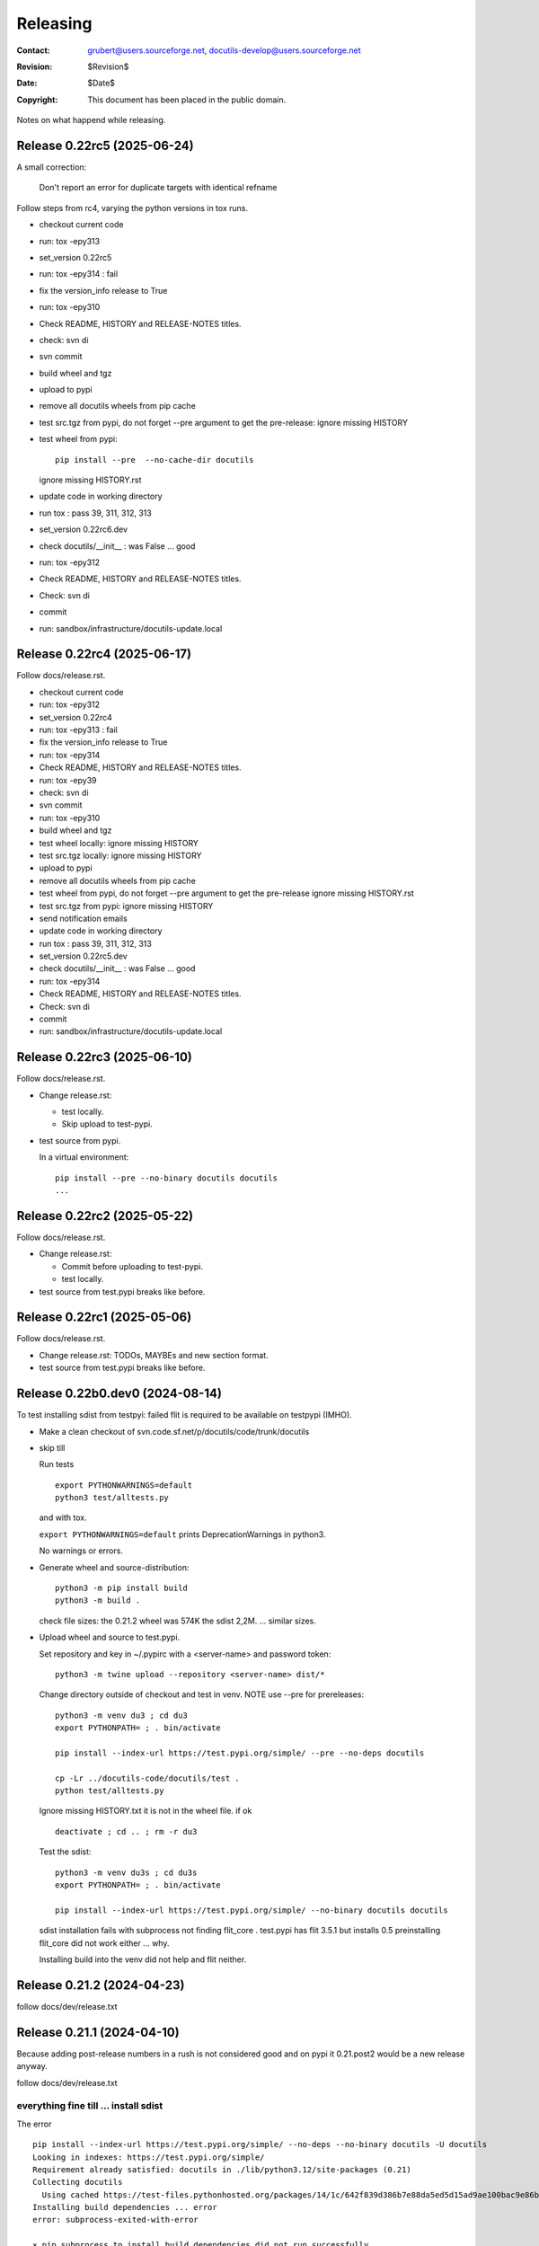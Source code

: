 ===========
 Releasing
===========

:Contact: grubert@users.sourceforge.net, docutils-develop@users.sourceforge.net
:Revision: $Revision$
:Date: $Date$
:Copyright: This document has been placed in the public domain.

Notes on what happend while releasing.


Release 0.22rc5 (2025-06-24)
============================

A small correction:

  Don't report an error for duplicate targets with identical refname

Follow steps from rc4, varying the python versions in tox runs.

* checkout current code
* run: tox -epy313
* set_version 0.22rc5
* run: tox -epy314 : fail
* fix the version_info release to True
* run: tox -epy310
* Check README, HISTORY and RELEASE-NOTES titles.
* check: svn di
* svn commit 
* build wheel and tgz
* upload to pypi
* remove all docutils wheels from pip cache
* test src.tgz from pypi, do not forget --pre argument to get the pre-release:
  ignore missing HISTORY
* test wheel from pypi::
  
    pip install --pre  --no-cache-dir docutils

  ignore missing HISTORY.rst

* update code in working directory
* run tox : pass 39, 311, 312, 313
* set_version 0.22rc6.dev
* check docutils/__init__ : was False ... good
* run: tox -epy312
* Check README, HISTORY and RELEASE-NOTES titles.
* Check: svn di
* commit
* run: sandbox/infrastructure/docutils-update.local

Release 0.22rc4 (2025-06-17)
============================

Follow docs/release.rst.

* checkout current code
* run: tox -epy312
* set_version 0.22rc4
* run: tox -epy313 : fail
* fix the version_info release to True
* run: tox -epy314
* Check README, HISTORY and RELEASE-NOTES titles.
* run: tox -epy39
* check: svn di
* svn commit 
* run: tox -epy310
* build wheel and tgz
* test wheel locally: ignore missing HISTORY
* test src.tgz locally: ignore missing HISTORY
* upload to pypi
* remove all docutils wheels from pip cache
* test wheel from pypi, do not forget --pre argument to get the pre-release
  ignore missing HISTORY.rst
* test src.tgz from pypi: ignore missing HISTORY
* send notification emails
* update code in working directory
* run tox : pass 39, 311, 312, 313
* set_version 0.22rc5.dev
* check docutils/__init__ : was False ... good
* run: tox -epy314
* Check README, HISTORY and RELEASE-NOTES titles.
* Check: svn di
* commit
* run: sandbox/infrastructure/docutils-update.local



Release 0.22rc3 (2025-06-10)
============================

Follow docs/release.rst.

* Change release.rst: 

  - test locally.
  - Skip upload to test-pypi.

* test source from pypi.
  
  In a virtual environment::

    pip install --pre --no-binary docutils docutils
    ...


Release 0.22rc2 (2025-05-22)
============================

Follow docs/release.rst.

* Change release.rst: 

  - Commit before uploading to test-pypi.
  - test locally.

* test source from test.pypi breaks like before.

Release 0.22rc1 (2025-05-06)
============================

Follow docs/release.rst.

* Change release.rst: TODOs, MAYBEs and new section format.

* test source from test.pypi breaks like before.

Release 0.22b0.dev0 (2024-08-14)
================================

To test installing sdist from testpyi: failed flit is required to be
available on testpypi (IMHO).

* Make a clean checkout of svn.code.sf.net/p/docutils/code/trunk/docutils

* skip till

  Run tests ::

    export PYTHONWARNINGS=default
    python3 test/alltests.py

  and with tox.

  ``export PYTHONWARNINGS=default`` prints DeprecationWarnings in python3.

  No warnings or errors.

* Generate wheel and source-distribution::

    python3 -m pip install build
    python3 -m build .

  check file sizes: the 0.21.2 wheel was 574K the sdist 2,2M.
  ... similar sizes.

* Upload wheel and source to test.pypi.

  Set repository and key in ~/.pypirc with a <server-name> and
  password token::

    python3 -m twine upload --repository <server-name> dist/*

  Change directory outside of checkout and test in venv.
  NOTE use --pre for prereleases::

    python3 -m venv du3 ; cd du3
    export PYTHONPATH= ; . bin/activate

    pip install --index-url https://test.pypi.org/simple/ --pre --no-deps docutils

    cp -Lr ../docutils-code/docutils/test .
    python test/alltests.py

  Ignore missing HISTORY.txt it is not in the wheel file.
  if ok ::

    deactivate ; cd .. ; rm -r du3

  Test the sdist::

    python3 -m venv du3s ; cd du3s
    export PYTHONPATH= ; . bin/activate

    pip install --index-url https://test.pypi.org/simple/ --no-binary docutils docutils

  sdist installation fails with subprocess not finding flit_core .
  test.pypi has flit 3.5.1 but installs 0.5 preinstalling flit_core did not work
  either ... why.

  Installing build into the venv did not help and flit neither. 

Release 0.21.2 (2024-04-23)
===========================

follow docs/dev/release.txt

Release 0.21.1 (2024-04-10)
===========================

Because adding post-release numbers in a rush is not considered good
and on pypi it 0.21.post2 would be a new release anyway.

follow docs/dev/release.txt

everything fine till ... install sdist
--------------------------------------

The error ::

  pip install --index-url https://test.pypi.org/simple/ --no-deps --no-binary docutils -U docutils
  Looking in indexes: https://test.pypi.org/simple/
  Requirement already satisfied: docutils in ./lib/python3.12/site-packages (0.21)
  Collecting docutils
    Using cached https://test-files.pythonhosted.org/packages/14/1c/642f839d386b7e88da5ed5d15ad9ae100bac9e86b4cb0781ebfebdc9c42f/docutils-0.21.1.tar.gz (2.2 MB)
  Installing build dependencies ... error
  error: subprocess-exited-with-error
  
  × pip subprocess to install build dependencies did not run successfully.
  │ exit code: 1
  ╰─> [3 lines of output]
      Looking in indexes: https://test.pypi.org/simple/
      ERROR: Could not find a version that satisfies the requirement flit_core<4,>=3.4 (from versions: none)
      ERROR: No matching distribution found for flit_core<4,>=3.4
      [end of output]
  
  note: This error originates from a subprocess, and is likely not a problem with pip.
  error: subprocess-exited-with-error

  × pip subprocess to install build dependencies did not run successfully.
  │ exit code: 1
  ╰─> See above for output.

  note: This error originates from a subprocess, and is likely not a problem with pip.

there is no "flit_core" on testpypi only "flit 0.5".
Preinstalling "flit_core 3.9" in the "venv" does not help either.

Even with preinstalled flit_core 3.9 ::

  Using cached https://test-files.pythonhosted.org/docutils-0.21.1.tar.gz (2.2 MB)
  Installing build dependencies ... error
  error: subprocess-exited-with-error
  
  × pip subprocess to install build dependencies did not run successfully.
  │ exit code: 1
  ╰─> [3 lines of output]
      Looking in indexes: https://test.pypi.org/simple/
      ERROR: Could not find a version that satisfies the requirement flit_core<4,>=3.4 (from versions: none)
      ERROR: No matching distribution found for flit_core<4,>=3.4
      [end of output]
  
  note: This error originates from a subprocess, and is likely not a problem with pip.

  (du3s) engelbert@ooney:~/projects/du3s$ pip list
  Package   Version
  --------- -------
  docutils  0.21.1
  flit      3.2.0
  flit_core 3.9.0
  pip       24.0

Postbone to pypi. 

* retest wheel from test.pypi.

Continue release.txt

* Commit changes ... the changed version number.

* If final release tag #.# (Note: only directory docutils is copied)::

    svn copy svn+ssh://grubert@svn.code.sf.net/p/docutils/code/trunk/docutils \
             svn+ssh://grubert@svn.code.sf.net/p/docutils/code/tags/docutils-#.# \
             -m "tagging release #.#"

* Rebuild wheel and source-distribution ::

    rm dist/*
    python3 -m flit build 

* Now upload to pypi::

    python3 -m twine upload --repository <server-name> dist/docutils-#.#*

* Remove previous package from local cache::

    find .cache/pip/wheels -name docutils\*whl -exec rm -v -i {} \;

* test sdist::

    pip install --no-binary docutils docutils

    cp -Lr ../docutils-code/docutils/test .
    python test/alltests.py

  Ignore missing pil.

  Note:

    ``--no-binary all`` did install docutils wheel.

* test the binary: ok

Continue to end.


Release 0.21 (2024-04-09)
=========================

(follow docs/dev/release.txt)

everything fine till ... 
------------------------

preparing docs upload

  For final releases continue

  * upload source and generated html to sf-htdocs/#.# ::
 
      mkdir tmp1
      cd tmp1
      tar xzvf ../dist/docutils-0.21.tar.gz
      cd docutils-#.#/
      python3 tools/buildhtml.py .

the sdist only contains ::

  COPYING.txt  docutils  PKG-INFO  pyproject.toml

on 20.1 it was ::

  BUGS.txt     docutils.conf      install.py   README.txt         test
  COPYING.txt  docutils.egg-info  licenses     RELEASE-NOTES.txt  THANKS.txt
  docs         FAQ.txt            MANIFEST.in  setup.cfg          tools
  docutils     HISTORY.txt        PKG-INFO     setup.py           tox.ini

HACK for the release, check flit later.
Copy following files and directories from source directory::

  BUGS.txt docutils.conf FAQ.txt HISTORY.txt licenses README.txt RELEASE-NOTES.txt
  THANKS.txt
  docs
  tools

Stop release process before uploading source tarball to sourceforge.

"flit"'s ``--use-vcs`` only works for "git" and "hg", therefore not for us.

* fix: pyproject.toml
* build new distribution: ``python -m flit build``
* check sdist
* copy the sdist to docutils-0.21.post1.tar.gz
* and upload to pypi 

  Error : only one sdist per release allowed.

* Deleting the sdist in pypi-web-interface.
* upload again ... worked.

* Upload to sourceforge.net

* commit changes: pyproject.toml, docs/dev/release.txt

* set version 0.22b.dev

pip does not like the post1
---------------------------

installing from source breaks ::

  pip install  --no-binary docutils docutils

  Discarding ... docutils-0.21.post1.tar.gz has inconsistent version: 
    expected '0.21.post1', but metadata has '0.21'

* patch VersionInfo to use serial for post# when releaselevel is "fimal".
* flit build::

    591K  docutils-0.21.post2-py3-none-any.whl
    2,2M  docutils-0.21.post2.tar.gz

* upload to testpypi
* test ::

    python3 -m venv du3 ; cd du3
    export PYTHONPATH= ; . bin/activate

    python -m pip install --index-url https://test.pypi.org/simple/ --no-deps docutils

    cp -Lr ../docutils-code/docutils/test .
    python test/alltests.py

* test nobinary ::

    python3 -m venv du3p ; cd du3p
    export PYTHONPATH= ; . bin/activate

    python -m pip install --index-url https://test.pypi.org/simple/ --no-binary all docutils

    cp -Lr ../docutils-code/docutils/test .
    python test/alltests.py

  passes except the missing pil and pngs ... as usual.

But consensus is 0.21.1


Release 0.20.1 (2023-05-17)
===========================

(follow docs/dev/release.txt)

* Make a clean checkout of svn.code.sf.net/p/docutils/code/trunk/docutils
  to avoid having development files in the released packages.

* Update RELEASE-NOTES.txt add section ``Release <version>``.

  Consult HISTORY.txt for important changes.

* Change HISTORY.txt title ``Changes Since <previous release>`` to ``Release <version>``.

* Set new version (replace ``<version>`` with the new version indentifier
  and ``<docutils-repository-root>`` with the dir containing
  ``HISTORY.txt`` and ``RELEASE-NOTES.txt``)::

      cd <docutils-repository-root>
      ../sandbox/infrastructure/set_version.sh <version>

  Check what was changed by ``set_version.sh``.

  Run tests ::

    export PYTHONWARNINGS=default
    python3 test/alltests.py

  or use tox.
  In case of errors, clearing ``docutils/__pycache__`` may help.

  ``export PYTHONWARNINGS=default`` prints DeprecationWarnings in python3.

* Generate wheel and source-distribution::

    python3.11 setup.py sdist
    python3.11 setup.py bdist_wheel

* check sdist for html-files in docutils.egg-info.
* Upload wheel and source to test.pypi::

    python3.11 -m twine upload --repository docutils_testpypi dist/docutils-0.20.1*

  *docutils_testpypi* is a repository configured in .pypirc.

  Test in venv. NOTE use --pre for prereleases::

    python3 -m venv du3 ; cd du3
    export PYTHONPATH= ; . bin/activate

    python -m pip install --index-url https://test.pypi.org/simple/ --pre --no-deps docutils

    cp -Lr ../docutils-code/docutils/test .
    python test/alltests.py

    As expected HISTORY fails because it is not in the package.

    python -m pip uninstall docutils
    deactivate ; cd .. ; rm -r du3

* Commit changes ... the changed version number.

* tag #.# (Note: only directory docutils is copied)::

    svn copy svn+ssh://grubert@svn.code.sf.net/p/docutils/code/trunk/docutils \
             svn+ssh://grubert@svn.code.sf.net/p/docutils/code/tags/docutils-#.# \
             -m "tagging release #.#"

* Update your source directory.

  Nothing changed.

* Now upload the same files to pypi::

    python3.11 -m twine upload --repository docutils_pypi dist/docutils-0.20.1*

* Remove previous package from local cache::

    find .cache/pip/wheels -name docutils\*whl -exec rm -v -i {} \;

* and test::

    python3.11 -m venv du3 ; cd du3
    export PYTHONPATH= ; . bin/activate

    pip install --no-deps docutils
    cp -Lr ../docutils-code/docutils/test .
    python test/alltests.py

    python -m pip uninstall docutils
    deactivate ; cd .. ; rm -r du3

* Notify to docutils-developer and user.

* upload source and generated html to sf-htdocs/0.20.1 ::

    mkdir tmp1
    cd tmp1
    tar xzvf ../dist/docutils-0.20.1.tar.gz
    cd docutils-0.20.1/
    python3.11 tools/buildhtml.py .

  check for html-files in docutils.egg-info/ ... None::

    find . -name \*.pyc -exec rm -v {} \;
    find . -name __pycache__ -exec rmdir -v {} \;
    rm -r docutils.egg-info
    rsync -e ssh -r -t ./ web.sourceforge.net:/home/project-web/docutils/htdocs/0.20.1

* Check web/index.txt for necessary corrections.
* Run sandbox/infrastructure/docutils-update.local to update web-content.
* Release to sourceforge.

  - Upload docutils-#.#.tar.gz and release notes to sourceforge.
  - Select docutils-#.#.tar.gz as default for all OS.

* set_version 0.20.2b.dev
* tox: py3.7 3.8 3.9 3.10 3.11 
* docutils/HISTORY.txt: add title "Changes Since 0.20.1"
* run sandbox/infrastructure/docutils-update.local


Release 0.20 (2023-05-09)
=========================

(follow docs/dev/release.txt)

release (2023-05-09)

* Update RELEASE-NOTES.txt add section ``Release 0.20``.

  Changes were already done on canditate

* Change HISTORY.txt title ``Release 0.20 (2023-05-09)``.

* Set new version (replace ``<version>`` with the new version indentifier
  and ``<docutils-repository-root>`` with the dir containing
  ``HISTORY.txt`` and ``RELEASE-NOTES.txt``)::

      cd <docutils-repository-root>
      ../sandbox/infrastructure/set_version.sh <version>
  
* run tox 3.7 ... 3.11, run python3.12 alltests.py

  all OK.

* Generate wheel and source-distribution::

    python3 setup.py sdist
    python3 setup.py bdist_wheel

* Upload wheel and source to test.pypi::

    python3 -m twine upload --repository-url https://test.pypi.org/legacy/ dist/*

  Test in venv. ::

    python3 -m venv du3 ; cd du3
    export PYTHONPATH= ; . bin/activate

    python -m pip install --index-url https://test.pypi.org/simple/ --no-deps docutils

    cp -Lr ../docutils-code/docutils/test .
    python test/alltests.py

    python -m pip uninstall docutils
    deactivate ; cd .. ; rm -r du3

* Commit changes ... the changed version number.

* tag #.# (Note: only directory docutils is copied)::

    svn copy svn+ssh://grubert@svn.code.sf.net/p/docutils/code/trunk/docutils \
             svn+ssh://grubert@svn.code.sf.net/p/docutils/code/tags/docutils-0.20 \
             -m "tagging release 0.20"

* Update your source directory.
* Rebuild wheel and source-distribution ::

    python3 setup.py sdist
    python3 setup.py bdist_wheel

* Now upload to pypi::

    python3 -m twine upload  dist/docutils-0.20*

* and test::

    python3 -m venv du3 ; cd du3
    export PYTHONPATH= ; . bin/activate

    pip install --no-deps docutils
    cp -Lr ../docutils-code/docutils/test .
    python test/alltests.py

    deactivate ; cd .. ; rm -r du3

* Notify to docutils-developer and user.

* upload source and generated html to sf-htdocs/#.# ::

    mkdir tmp1
    cd tmp1
    tar xzvf ../dist/docutils-0.20.tar.gz
    cd docutils-0.20/
    python3 tools/buildhtml.py .
    find . -name \*.pyc -exec rm -v {} \;
    find . -name __pycache__ -exec rmdir -v {} \;
    rm -r docutils.egg-info
    rsync -e ssh -r -t ./ web.sourceforge.net:/home/project-web/docutils/htdocs/0.20

* Check web/index.txt for necessary corrections. Nothing changed.
* Run sandbox/infrastructure/docutils-update.local to update web-content.
* Release to sourceforge.

  - Upload docutils-0.20.tar.gz and release notes to sourceforge.
  - Select docutils-0.20.tar.gz as default for all OS.

* set_version 0.20.1b.dev 
* run tox : OK
* docutils/HISTORY.txt: add title "Changes Since 0.20"
* commit
* run sandbox/infrastructure/docutils-update.local

release candidate 1 (2023-05-04)
--------------------------------

* svn update
* run tox : py3.7 to py3.11 : OK
* run tests with 3.12.0a7 : OK

* Update RELEASE-NOTES.txt add section ``Release <version>``.

  Consult HISTORY.txt for important changes.

* Change HISTORY.txt title ``Changes Since <previous release>`` to ``Release <version>``.

* Set new version with ``sandbox/infrastructure/set_version.sh <version>``
 
  run tox (py3.7 to 3.11)
 
  Check docutils/__init__.py __version_info__ tuple. : OK

  Run tests ::

    export PYTHONWARNINGS=default
    python3 test/alltests.py

  OK , no warnings (really no)

* Generate wheel and source-distribution::

    python3 setup.py sdist
    python3 setup.py bdist_wheel

* Upload wheel and source to test.pypi::

    python3 -m twine upload --repository-url https://test.pypi.org/legacy/ dist/*

* Test in venv. NOTE use --pre for prereleases::

    python3 -m venv du3 ; cd du3
    export PYTHONPATH= ; . bin/activate

    python -m pip install --index-url https://test.pypi.org/simple/ --pre --no-deps docutils

    cp -Lr ../docutils-code/docutils/test .
    python test/alltests.py

  HISTORY.txt is not installed with wheel. 

  Clean up::

    python -m pip uninstall docutils
    deactivate ; cd .. ; rm -r du3

* Commit changes ... the changed version number.

* Now upload to pypi::

    python3 -m twine upload  dist/docutils-0.20*

* Remove previous package from local cache::

    find .cache/pip/wheels -name docutils\*whl -exec rm -v -i {} \;

* and test::

    python3 -m venv du3 ; cd du3
    export PYTHONPATH= ; . bin/activate

    pip install --pre --no-deps docutils
    cp -Lr ../docutils-code/docutils/test .
    python test/alltests.py

  HISTORY.txt is missing.

  Clean up::

    deactivate ; cd .. ; rm -r du3

* Notify to docutils-developer and user.

* update web page.

TODO on release tag the source 

Release 0.19 (2022-07-05)
=========================

(follow docs/dev/release.txt)

* svn update
* run tox
* run tests with py3.6 to 3.11

* Update RELEASE-NOTES.txt add section ``Release <version>``.

  Consult HISTORY.txt for important changes.

* Change HISTORY.txt title ``Changes Since <previous release>`` to ``Release <version>``.

* Set new version with ``sandbox/infrastructure/set_version.sh <version>``

  Check what was changed with version control system by ``set_version.sh``

  Change docutils/__init__.py __version_info__ tuple.

  Run tests ::

    export PYTHONWARNINGS=default
    python3 test/alltests.py

  or use tox.
    
  ``export PYTHONWARNINGS=default`` prints DeprecationWarnings in python3.

* Generate wheel and source-distribution::

    python3 setup.py sdist
    python3 setup.py bdist_wheel

* Upload wheel and source to test.pypi::

    python3 -m twine upload --repository-url https://test.pypi.org/legacy/ dist/*

  Test in venv. NOTE use --pre for prereleases::

    python3 -m venv du3 ; cd du3
    export PYTHONPATH= ; . bin/activate

    python -m pip install --index-url https://test.pypi.org/simple/ --no-deps docutils

    cp -Lr ../docutils-code/docutils/test .
    python test/alltests.py

    python -m pip uninstall docutils
    deactivate ; cd .. ; rm -r du3

* Commit changes ... the changed version number.

* tag 0.## (Note: only directory docutils is copied)::

    svn copy svn+ssh://grubert@svn.code.sf.net/p/docutils/code/trunk/docutils \
             svn+ssh://grubert@svn.code.sf.net/p/docutils/code/tags/docutils-0.19 \
             -m "tagging release 0.19"

* Update your source directory. 
* Rebuild wheel and source-distribution ::

    python3 setup.py sdist
    python3 setup.py bdist_wheel

* Now upload to pypi::

    python3 -m twine upload  dist/docutils-0.19*

* Remove previous package from local cache::

    find .cache/pip/wheels -name docutils\*whl -exec rm -v -i {} \;

* and test::

    python3 -m venv du3 ; cd du3
    export PYTHONPATH= ; . bin/activate

    pip install --no-deps docutils
    cp -Lr ../docutils-code/docutils/test .
    python test/alltests.py

    deactivate ; cd .. ; rm -r du3

* Notify to docutils-developer and user.

* upload source and generated html to sf-htdocs/0.19 ::

    mkdir tmp1
    cd tmp1
    tar xzvf ../dist/docutils-0.19.tar.gz
    cd docutils-0.19/
    tools/buildhtml.py .
    find . -name \*.pyc -exec rm -v {} \;
    find . -name __pycache__ -exec rmdir -v {} \;
    rm -r docutils.egg-info
    rsync -e ssh -r -t ./ web.sourceforge.net:/home/project-web/docutils/htdocs/0.19

* Check web/index.txt for necessary corrections.
* Run sandbox/infrastructure/docutils-update.local to update web-content.
* Release to sourceforge.

  - Upload tar.gz and 0.19 release notes to sourceforge.
  - Select docutils-0.19.tar.gz as default for all OS.  

* set_version 0.19.1b.dev
* test with py3
* docutils/HISTORY.txt: add title "Changes Since 0.##"
* svn commit
* run sandbox/infrastructure/docutils-update.local

Problems while releasing 0.19b1
===============================

* If docutils is installed into virtual environment and
  the test directory is copied from development directory
  with ``cp -Lr ...``::

       -L, --dereference
              always follow symbolic links in SOURCE
  
  - finding ``HISTORY.txt`` in test_utils.py fails.
    Create a HISTORY.txt file to avoid.

setup.cfg contained the universal setting that generated py2py3 wheels.

Release 0.19b1 (2022-06-21)
===========================

* run tox: 
* set_version 0.19b1
* tox again
* Generate universal wheel and source-distribution ::

    python3 setup.py sdist
    python3 setup.py bdist_wheel 

* Upload universal wheel and source to test.pypi::

    twine upload --repository-url https://test.pypi.org/legacy/ dist/docutils-0.19b*

* test in venvs: ignore wrong paths and un-embedded images

* upload to pypi::

    twine upload  dist/docutils-0.19*

* and test: python uses the cached download from the previous test.

  - remove from pip cache::

      find .cache/pip/wheels -name docutils\*whl

ERROR (fixed in r9089)

  ``python3 setup.py bdist_wheel`` builds a docutils-0.19b1-py2.py3-none-any.whl
  although python > 3.7 is required ... will this break python2 installations ? 

  This happens with option universal and without and also if using *build*.

  Testing with python2.7 : only 0.18 is installed, even with --pre and -U.

  Locally cached wheels may pose a problem, though.
  Cf. https://github.com/marshmallow-code/marshmallow/issues/1860

* set_version 0.19b2.dev and change __version_info_structure.
* tox
* commit
* Run sandbox/infrastructure/docutils-update.local to update web-content.

Release 0.18.1 (2021-11-23)
===========================

follow docs/dev/release.txt

Release 0.18.1b (2021-11-18)
============================

* run tox: passed 2.7, 3.5 ... 3.11
* set_version 0.18.1b
* tox again
* commit : release 0.18.1b
* Generate universal wheel and source-distribution with py3.8::

    python3 setup.py sdist
    python3 setup.py bdist_wheel --universal

* Upload universal wheel and source to test.pypi::

    python3 -m twine upload --repository-url https://test.pypi.org/legacy/ dist/docutils-0.18.1b0*

* test in venvs: ignore wrong paths and un-embedded images

* upload to pypi::

    python3.9 -m twine upload  dist/docutils-0.18.1b0*

* and test: Note python3 uses the cached download from the python2 test.

  - remove from pip cache::

      find .cache/pip/wheels -name docutils\*whl

* set_version 0.18.1b1.dev
* tox
* commit
* Run sandbox/infrastructure/docutils-update.local to update web-content.

Release 0.18 (2021-10-26)
=========================

* beta is out for three weeks.
* announce soft freeze on dev-mail.
* run tox: passed 2.7, 3.5 ... 3.11
* set_version 0.18
* tox again
* commit : release 0.18
* Generate universal wheel and source-distribution with py39.
* Upload universal wheel and source to test.pypi.
* test in venvs: ignore wrong paths and un-embedded images
* tag release 0.18

    svn copy svn+ssh://grubert@svn.code.sf.net/p/docutils/code/trunk/docutils 
             svn+ssh://grubert@svn.code.sf.net/p/docutils/code/tags/docutils-0.18 
             -m "tagging release 0.18"

* upload to pypi
* and test: Note python3 uses the cached download from the python2 test.


* upload source and generated html to sf-htdocs/0.18

    mkdir tmp1
    cd tmp1
    tar xzvf ../dist/docutils-0.18.tar.gz
    cd docutils-0.18/
    tools/buildhtml.py .
    find . -name \*.pyc -exec rm {} \;
    rm -rf docutils.egg-info
    rsync -e ssh -r -t ./ web.sourceforge.net:/home/project-web/docutils/htdocs/0.18

* Check web/index.txt for necessary corrections : None necessary.
* Release to sourceforge.

  - Upload tar.gz and 0.18 release notes to sourceforge.
  - Select docutils-0.18.tar.gz as default for all OS.  

* set_version 0.18.1.dev
* tox
* docutils/HISTORY.txt: add title "Changes Since 0.18"
* Notify docutils-developer and user.
* Run sandbox/infrastructure/docutils-update.local to update web-content.

Release 0.17 aftermath
======================

:2021-04-05: Fixed: on-ASCII characters in docutils/writers/latex2e/docutils.sty

:2021-04-04: Open: [readthedocs/recommonmark] 
             AttributeError: 'Values' object has no attribute 'tab_width' (#220)

             pinning to docutils 0.16 helped ... why ?

Release 0.17.1 (2021-04-16)
===========================

* tox with 2.7 3.5, 3.6, 3.7, 3.8, 3.9, 3.10
* set_version 0.17.1
* tox again
* commit : release 0.17.1
* Generate universal wheel and source-distribution with py38.
* Upload universal wheel and source to test.pypi.
* test in venvs ... and then next problem pypi caches 0.17.1b2.

  --no-cache-dir does not help.

  call twice, second time with ``--upgrade``.

* tag release 0.17.1
* upload to pypi
* and test
* Notify docutils-developer and user.
* upload source and generated html to sf-htdocs/0.17.1
* Check web/index.txt for necessary corrections : None necessary.
* Release to sourceforge.
* set_version 0.17.2b.dev
* tox
* docutils/HISTORY.txt: add title "Changes Since 0.17.1"
* run sandbox/infrastructure/docutils-update.local


Release 0.17.1 (2021-04-12 ...)
===============================

* tox with 2.7 3.5, 3.6, 3.7, 3.8, 3.9, 3.10

  - 3.7 and 3.10 fail. Both with ::

     from _ctypes import Union, Structure, Array
       ModuleNotFoundError: No module named '_ctypes'

  testing against development source passes.

  Test crosstest, see subdirectory

  3.7 and 3.10 require libffi-dev to build local
  then tox passes for 3.5 to 3.10.

Release 0.17.1b1 (2021-04-09)
=============================

* tox with 2.7 3.5, 3.6, 3.8, 3.9

* with LC_ALL=C and PYTHONWARNINGS=default

  python3.6 and python3.10.0a ::

    docutils/utils/smartquotes.py:639: DeprecationWarning: invalid escape sequence \[
        ch_classes = {'open': u'[(\[{]', # opening braces
    docutils/test/test_writers/test_manpage.py:62: DeprecationWarning: invalid escape sequence \-
    ... several of the same

* recommonmark tests::

    python3.6 -m pip install --user recommonmark 
    # 0.7.1
 
    python3.6 test/alltests.py
    FAILED (failures=17, errors=17, skipped=1)

    input:
    b'\nExternal hyperlink [target]s:\n\n[target]: http://www.python.org/\n'
    -: expected
    +: output
      <document source="test data">
          <paragraph>
              External hyperlink
    -         <reference name="target" refuri="http://www.python.org/">
    ?                   --------------
    +         <reference refuri="http://www.python.org/">
                  target
              s:

  only works with recommonmark 0.4

* Generate universal wheel and source-distribution with py38.
* Upload universal wheel and source to test.pypi.
* Test in python3.8 venv 

  Fails.

  Inside virtualenv ::

    >>> import docutils.parsers.recommonmark_wrapper as rw                      
    >>> dir(rw)
    ['Parser', '__builtins__', '__cached__', '__doc__', '__file__', 
     '__loader__', '__name__', '__package__', '__spec__', 
     '_recommonmarkParser', 'docutils', 'nodes', 'with_recommonmark']

  In development directory ::

    >>> import docutils.parsers.recommonmark_wrapper as rw
    >>> dir(rw)
    ['CommonMarkParser', 'Component', 'Parser', '__builtins__',
     '__cached__', '__doc__', '__file__', '__loader__',
     '__name__', '__package__', '__spec__', 'docutils', 'nodes']

  Depending on recommonmark being installed in the running python
  version or not ``CommonMarkParser`` is a class or None.

* Rebuild the wheel after running tox (this cleans caches). 
  Cannot be uploaded to testpypi because it is the same name. 

  Install the whl from dist-directory into py38 venv.
  Ok.

* New version 0.17.1b1.dev because pypi does not allow changing uploads.
* Run tox and python3.10 test.
* Commit new version number
* build sdist and universal wheel with py39.
* Install wheel from dist into venv py39.

  Test passes (embedding fails because images are missing).

* Upload universal wheel and source to test.pypi.
* Install into py39 venv : This time install the --pre release
  tests pass.

* upload to pypi.
* test in py39 venv. Passed
* test in py39 venv with LC_ALL=C. Passed
* test in venv with recommonmark==0.4: fails . requires module html.

* notify docutils-develop and user and sphinx.
* New version 0.17.1b2.dev 

Release 0.17 (2021-04-03 ...)
=============================

* tox with 2.7 3.8, 3.9

  3.10a6 misses _ctypes.

* copy more things from HISTORY to RELEASE-NOTES

* ``set_version.sh 0.17``

* Run tests manually and via tox:

  ======== ======
   pyvers   time
  ======== ======
     2.7    7.3
     3.8    6.5
     3.9    6.5
     3.10   7.2
  ======== ======

* Generate universal wheel and source-distribution.
* Upload universal wheel and source to test.pypi.
  Wait some minutes to test in python2 virtualenv.

  Test in python3.10 venv.

  Stylesheet paths are different and image embedding fails
  because images are not found. 

  After copying ``docs/user/rst/images`` from docutils into the 
  venv-directory/docs/user/rst/images image embedding works.

* Commit changes to version control system.
* tag 0.17 (Note: only directory docutils is copied)::

    svn copy svn+ssh://grubert@svn.code.sf.net/p/docutils/code/trunk/docutils \
             svn+ssh://grubert@svn.code.sf.net/p/docutils/code/tags/docutils-0.17 \
             -m "tagging release 0.17"

* Generate universal wheel and source-distribution.
  Do it again and check for differences: svn-numbers and sha-fingerprints

* Now upload to pypi (the newly created s- and bdist).
* ... and test in venv and virtualenv.
* Notify to docutils-developer and user.
* Upload source and html to sf-htdocs/0.17

* Check web/index.txt for necessary corrections: nothing to do.

* Run sandbox/infrastructure/docutils-update.local to update web-content.
* Release to sourceforge.

  - Upload tar.gz and 0.17 release notes to sourceforge.
  - Select docutils-0.17.tar.gz as default for all OS.  

* set_version 0.18b.dev
* test with py2 and py3
* docutils/HISTORY.txt: add title "Changes Since 0.17"

* run sandbox/infrastructure/docutils-update.local

BetaRelease 0.17b1 (2021-02-10) to test.pypi
============================================

* tox with 2.7 3.8 and 3.9 ::

    functional/expected/standalone_rst_html5.html

    -<dl class="footnote brackets">
    ...
    -<dd><p>Requires support for attributes to inline
    -roles to make sense.</p>
    -</dd>
    -</dl>

  seams to be a moved chunk in test input but not in expected

* Version numbering

  ``python3 setup.py clean`` tells ::

    setuptools/dist.py:473: UserWarning: Normalizing '0.17b.dev' to '0.17b0.dev0'.

  According to https://peps.python.org/pep-0440/#pre-releases

  set_version 0.17b1

* test ::

    export PYTHONPATH=
    export PYTHONWARNINGS=default
    python2 test/alltests.py

    Ran 1454 tests 
    OK (skipped=3)

    python3 test/alltests.py
    Ran 1442 tests
    OK (skipped=5)

  python has some ResourceWarning::

    docutils/parsers/rst/directives/images.py:145: ResourceWarning: 
      unclosed file <_io.BufferedReader name=b'../docs/user/rst/images/title.png'>
      del img

    docutils/writers/html4css1/__init__.py:578: ResourceWarning: 
      unclosed file <_io.BufferedReader name=b'../docs/user/rst/images/biohazard.png'>
      del img

* Upload universal wheel and source to test.pypi::

    python3 setup.py sdist
    python3 setup.py bdist_wheel --universal
    python3 -m twine upload --repository-url https://test.pypi.org/legacy/ dist/*

  Wait some minutes to test in virtualenv ::

    python2 -m virtualenv du2 ; cd du2
    export PYTHONPATH= ; . bin/activate

    python -m pip install --index-url https://test.pypi.org/simple/ --no-deps --pre docutils
    # Successfully installed docutils-0.17b1

    cp -r ~/projects/docutils-code/docutils/test .
    # copy docs too for inlined images to be found
    python2 test/alltests.py
    # IGNORE stylesheet path differences ?

  Test in venv ::

    python3 -m venv du3 ; cd du3
    export PYTHONPATH= ; . bin/activate

    python3 -m pip install --index-url https://test.pypi.org/simple/ --no-deps --pre docutils
    # Successfully installed docutils-0.17b1

    cp -r ~/projects/docutils-code/docutils/test .
    cp -r ~/projects/docutils-code/docutils/docs .
    python test/alltests.py
    # Python 3.8.5 Linux 5.4.0
    # IGNORE stylesheet path differences ?

* commit 0.17b1 to code.sf

* Now upload to pypi::

    python3 -m twine upload  dist/docutils-0.17b1*

* and test::

    python3 -m venv du3 ; cd du3
    export PYTHONPATH= ; . bin/activate

    pip install --no-deps --pre docutils
    # 0.17b1
    cp -r ~/projects/docutils-code/docutils/test .
    cp -r ~/projects/docutils-code/docutils/docs .
    python test/alltests.py
    # css paths fail

* Notify to docutils-developer and user.

* ON RELEASE then: tag 0.16 (Note: only directory docutils is copied)::

    svn copy svn+ssh://grubert@svn.code.sf.net/p/docutils/code/trunk/docutils \
             svn+ssh://grubert@svn.code.sf.net/p/docutils/code/tags/docutils-0.16 \
             -m "tagging release 0.16"

* run sandbox/infrastructure/docutils-update.local

* set version 0.17b2.dev
* test with tox: py27 and py38 39
* commit to code.sf
* run sandbox/infrastructure/docutils-update.local

.. note:: final release has some extra steps

Release 0.16 (2020-01-12)
=========================

Set version 0.16

test ::

  export PYTHONWARNINGS=default
  python2 test/alltests.py
  python3 test/alltests.py

Upload universal wheel and source to test.pypi::

  python3 setup.py sdist
  python3 setup.py bdist_wheel --universal
  python3 -m twine upload --repository-url https://test.pypi.org/legacy/ dist/*

Wait some minutes to test in virtualenv ::

  python2 -m virtualenv du2 ; cd du2
  export PYTHONPATH= ; . bin/activate

  python -m pip install --index-url https://test.pypi.org/simple/ --no-deps docutils
  # Successfully installed docutils-0.16

  cp -r ~/projects/docutils-code/docutils/test .
  python2 test/alltests.py
  # IGNORE stylesheet path differences ?

  python -m pip uninstall docutils
  deactivate ; cd .. ; rm -rf du2

Test in venv ::

  python3 -m venv du3 ; cd du3
  export PYTHONPATH= ; . bin/activate

  python3 -m pip install --index-url https://test.pypi.org/simple/ --no-deps docutils
  # Successfully installed docutils-0.16

  cp -r ~/projects/docutils-code/docutils/test .
  python test/alltests.py
  # IGNORE stylesheet path differences ?
  # FAIL: test_find_file_in_dirs (test_utils.HelperFunctionTests)
  # FAIL: test_rst/ interpreted directives/code ...
  #  classes="keyword" is "name builtin" in 3.8.0b3 on Darwin 15.6.0

Now upload to pypi::

  python3 -m twine upload  dist/docutils-0.16*

and test::

  python3 -m venv du3 ; cd du3
  export PYTHONPATH= ; . bin/activate

  pip install --no-deps docutils
  # 0.16
  cp -r ~/projects/docutils-code/docutils/test .
  python test/alltests.py
  # css paths fail

  python2 -m virtualenv du2 ; cd du2
  export PYTHONPATH= ; . bin/activate

  pip install --no-deps docutils
  # 0.16
  cp -r ~/projects/docutils-code/docutils/test .
  python test/alltests.py
  # css paths fail

Notify to docutils-developer and user.

* tag 0.16 (Note: only directory docutils is copied)::

    svn copy svn+ssh://grubert@svn.code.sf.net/p/docutils/code/trunk/docutils \
             svn+ssh://grubert@svn.code.sf.net/p/docutils/code/tags/docutils-0.16 \
             -m "tagging release 0.16"

* upload doc/0.16 ::

    mkdir tmp1
    cd tmp1
    tar xzvf ../dist/docutils-0.16.tar.gz
    cd docutils-0.16/
    tools/buildhtml.py .
    find . -name \*.pyc -exec rm {} \;
    rm -rf docutils.egg-info
    rsync -e ssh -r -t ./ web.sourceforge.net:/home/project-web/docutils/htdocs/0.16

* change web index.txt
* run sandbox/infrastructure/docutils-update.local

* set version 0.17b.dev
* test with py2 and py3
* run sandbox/infrastructure/docutils-update.local

* docutils/HISTORY.txt: change title "Changes since 0.15" to "Release 0.16"
  add "Changes since 0.16"
* docutils/RELEASE-NOTES.txt change title "Release 0.16b ..." to Release 0.16 ..."

* Release to sourceforge.

  - Remove test/outputs from tar.gz.
  - Upload tar.gz and 0.16 release notes to sourceforge.
  - Select docutils-0.16.tar.gz as default for all OS.  

Release 0.16rc1
---------------

Set version 0.16rc1

test ::

  export PYTHONWARNINGS=default
  python2 test/alltests.py
  python3 test/alltests.py

Fix: DeprecationWarning: Please use assertEqual in test_nodes.

Upload universal wheel and source to test.pypi::

  python3 setup.py sdist
  python3 setup.py bdist_wheel --universal
  python3 -m twine upload --repository-url https://test.pypi.org/legacy/ dist/*

Wait some minutes to test in virtualenv ::

  python2 -m virtualenv du2 ; cd du2
  export PYTHONPATH= ; . bin/activate

  python -m pip install --index-url https://test.pypi.org/simple/ --no-deps docutils
  # Successfully installed docutils-0.15.2
  python -m pip uninstall docutils
  python -m pip install --index-url https://test.pypi.org/simple/ --no-deps --pre docutils
  # Successfully installed docutils-0.16Crc1

  cp -r ~/projects/docutils-code/docutils/test .
  python2 test/alltests.py
  # IGNORE stylesheet path differences ?

  # -<link rel="stylesheet" href="../input/data/html4css1.css" type="text/css" />
  # -<link rel="stylesheet" href="../input/data/math.css" type="text/css" />
  # +<link rel="stylesheet" href="../../html4css1.css" type="text/css" />
  # +<link rel="stylesheet" href="../../math.css" type="text/css" />

  deactivate ; cd .. ; rm -rf du2

Test in venv ::

  python3 -m venv du3 ; cd du3
  export PYTHONPATH= ; . bin/activate

  python3 -m pip install --index-url https://test.pypi.org/simple/ --no-deps docutils
  # Successfully installed docutils-0.15.2
  python -m pip uninstall docutils
  python -m pip install --index-url https://test.pypi.org/simple/ --no-deps --pre docutils
  # Successfully installed docutils-0.16b0.dev0
  cp -r ~/projects/docutils-code/docutils/test .
  python test/alltests.py

Seven CSS-path failures ... ignored for now::

  deactivate ; cd .. ; rm -rf du3

Now upload to pypi::

  python3 -m twine upload  dist/docutils-0.16rc1*

and test::

  python3 -m venv du3 ; cd du3
  export PYTHONPATH= ; . bin/activate

  pip install --no-deps --pre docutils
  # 0.16rc1
  cp -r ~/projects/docutils-code/docutils/test .
  python test/alltests.py
  # css paths fail

  python2 -m virtualenv du2 ; cd du2
  export PYTHONPATH= ; . bin/activate

  pip install --no-deps --pre docutils
  # 0.16rc1
  cp -r ~/projects/docutils-code/docutils/test .
  python test/alltests.py
  # css paths fail

Notify to docutils-developer and user.

Release 0.15 (2019-07-24)
=========================

branches/rel-0.15

CAUTION (2019-07-22)
====================

  While releasing 0.15 ::

    python3 setup.py sdist bdist_wheel
    python2 setup.py bdist_wheel

  This will result in the py2 wheel being identical to the py3 one.

  The name ``docutils-0.15-py2-none-any.whl`` cannot be used twice on pypi,
  build the py2-wheel and rename it ``docutils-0.15.post1-py2-none-any.whl``.
  (No code was changed therefore only filename change.)

  Name it ``docutils-0.15-post1-py2-none-any.whl`` then the version in the filename
  corresponds to the directory names in the wheel file.

  Maybe change the the version number in setup.py ?

Release 0.15.2 (2019-07-30)
===========================

Bump the version number to ease tool live.

Bump version ::

  set_version 0.15.2 
  python2 test/alltests.py
  python3 setup.py test3/alltests.py
  # visual inspection
  svn di | grep '^[+-]' | less -p '0.15.[12]'
  svn ci

Build py2 release upload to test.pypi ::

  mkdir py2 ; cd py2
  svn export svn+ssh://grubert@svn.code.sf.net/p/docutils/code/branches/rel-0.15/docutils
  cd docutils
  python2 setup.py sdist bdist_wheel
  python3 -m twine upload --repository-url https://test.pypi.org/legacy/ dist/docutils-0.15.2-py2-none-any.whl

Test in virtualenv ::

  virtualenv du2 ; cd du2
  export PYTHONPATH= ; . bin/activate

  python -m pip install --index-url https://test.pypi.org/simple/ --no-deps docutils
  cp -r ~/projects/docutils-rel-0.15/docutils/py2/docutils/test .
  python2 test/alltests.py
  # IGNORE stylesheet path differences  
  
  deactivate ; cd .. ; rm -rf du2

release to pypi from the exported source directory   ::

  python3 -m twine upload  dist/docutils-0.15.2*  

Test in new virtualenv ::

  virtualenv du2 ; cd du2
  export PYTHONPATH= ; . bin/activate

  pip install docutils
  # Successfully installed docutils-0.15.2

  cp -r ~/projects/docutils-rel-0.15/docutils/py2/docutils/test .
  python2 test/alltests.py
  # IGNORE stylesheet path differences  

  deactivate ; cd .. ; rm -rf du2

Build py3 release upload to test.pypi.
In the export/docutils ::

  # py3 and source 
  python3 setup.py bdist_wheel
  python3 -m twine upload --repository-url https://test.pypi.org/legacy/ dist/docutils-0.15.2-py3-none-any.whl

Test in virtualenv ::

  python3 -m venv du3 ; cd du3
  export PYTHONPATH= ; . bin/activate

  python3 -m pip install --index-url https://test.pypi.org/simple/ --no-deps docutils

BUG install 0.15 source. Check test.pypi web interface ... py3-wheel is there.
Retry::

  # Successfully installed docutils-0.15.2
  cp -r ~/projects/docutils-rel-0.15/docutils/py2/docutils/test3 .
  python test3/alltests.py
  # IGNORE upper directory Failure
  
  deactivate ; cd .. ; rm -rf du3 

release to pypi from the exported source directory   ::

  python3 -m twine upload  dist/docutils-0.15.2-py3*  

Wait for wheel to appear on pypi.org.

Test in virtualenv ::

  python3 -m venv du3 ; cd du3
  export PYTHONPATH= ; . bin/activate

  pip install docutils
  # Successfully installed docutils-0.15.2
  
  cp -r ~/projects/docutils-rel-0.15/docutils/py2/docutils/test3 .
  python test3/alltests.py
  # IGNORE upper directory Failure

  deactivate ; cd .. ; rm -rf du3

FINE 0.15.2

Release 0.15.1 (2019-07-24)
===========================

Bug fix release for python2 only.

* set version 0.15.1
* ``python2 setup.py sdist bdist_wheel``
* ``python3 -m twine upload --repository-url https://test.pypi.org/legacy/ dist/docutils-0.15.1-py2-none-any.whl ``
* in a new virtualenv::

    python -m pip install --index-url https://test.pypi.org/simple/ --no-deps docutils

  and then test/alltests.py 

* ``python3 -m twine upload  dist/docutils-0.15.1*``

  upload py2-wheel and source.

* in a new virtualenv::

    python -m pip install docutils

  and then test/alltests.py 

* (2019-07-25) replace source by -post1

  Name it ``docutils-0.15.1-post1.tar.gz`` to make sure

  * It is unchanged library code: *post1*
  * the version is still 0.15.1: therefore separate with ``-``

  * run the tests somewhere, fix and commit.
    Then::

      svn export svn+ssh://@svn.code.sf.net/p/docutils/code/branches/rel-0.15/docutils d
      cd d
      python2 setup.py sdist
    
  * check ``tar tzf dist/docutils-0.15.1.tar.gz`` for remaining files.
    Then::

      mv dist/docutils-0.15.1.tar.gz dist/docutils-0.15.1-post1.tar.gz
      python -m twine upload dist/docutils-0.15.1-post1.tar.gz

  * Build a venv (python3), install docutils, copy test3 from development
    directory and run the test.

    As there is no 0.15.1 wheel for python3 this will be the source package. 

Release 0.15
============

svn revision: 8258 - start of release

* test on linux 2.7 3.7 : passed
* test on macosx python2.6: 

  - 7 failures due to different error messages. see below
  - 4 errors: python2.6 sys.version_info is a tuple no dictionary 
    FIXED: revision 8260

* test on macosx 2.7 3.4 3.6 3.7 : passed
* change version to : 0.15rc1.dev

  - run tests: python 2.7 and 3.7

* extract changes from HISTORY.txt to RELEASE-NOTES.txt
* rename headings in HISTORY.txt and RELEASE-NOTES.txt
* run release.sh stage 2: do a clean checkout and packing
* run local test with python 2.6 2.7 3.4 3.6 3.7
* upload to sourceforge.net. Keep 0.15 as latest, stable.
* Fix: README.txt version number BY HAND
* pypi :

  - docutils is registered
  - check setup.py : add classifier 'Programming Language :: Python :: 3.7'
  - Login to pypi (see https://packaging.python.org/tutorials/packaging-projects/)

    - python3 -m pip install --user --upgrade setuptools wheel

      (warns about not being in PATH. symlink into my/bin)
    - python3 setup.py sdist bdist_wheel ::

        /Library/Frameworks/Python.framework/Versions/3.7/lib/python3.7/distutils/dist.py:274: UserWarning: Unknown distribution option: 'python_requires'
          warnings.warn(msg)

        error: invalid command 'bdist_wheel'

    - add import setuptools to setup.py
    - python3 setup.py sdist bdist_wheel
    - python2 setup.py bdist_wheel
    - python3 -m pip install --user --upgrade twine
    - twine upload dist/*

  check on pypi: 0.15 is there.

* update website docs

  - in directory web edit index.txt
  - in sandbox/infrastructure run ./docutils-update.local

* set version of repository to 0.16b.dev

Release 0.14
============

svn revision: 8145 - start of release - 0.15.0 beta

Prerelease 0.14a0
=================

svn revision: 8082 Prerelease 0.14a0
svn revision: 8078 Prerelease 0.14.0a

* merge changes from HISTORY.txt to RELEASE-NOTES.txt
* extract release number description setting from release.sh
* rename headings in HISTORY.txt and RELEASE-NOTES.txt
* run release.sh stage 2: do a clean checkout and packing
* run local test with python2.7
* upload to sourceforge.net. Keep 0.13 as latest, stable.
* reister on to pypi and upload tgz
* pypi: unset hide old releases


Release 0.13
============

svn revision: 7980

Tests
-----

Tests are run from svn checkout, only few from install.

* windows7 python 2.7.5: OK

* windows7 python 3.4.1: as in previous release

  * test.css path error (filed #256) 
  * test_parsers\test_rst\test_directives\test_include.py::

* macosx 10.10 python 2.7.10: OK
* macosx 10.10 python 3.3.2: OK
* macosx 10.10 python 3.4.1: OK

* ubuntu 12.04 python 2.7.3: OK
* ubuntu 12.04 python 3.2.3: OK

* testing tarball 0.13.1 (build sdist) ::

    +++ functional/output/standalone_rst_html5.html
    @@ -7,9 +7,9 @@
     <meta content="A test document, containing at least one example of each reStructuredText construct." lang="en" name="description" xml:lang="en" />
    -<link rel="stylesheet" href="../input/data/minimal.css" type="text/css" />
    -<link rel="stylesheet" href="../input/data/plain.css" type="text/css" />
    -<link rel="stylesheet" href="../input/data/math.css" type="text/css" />
    +<link rel="stylesheet" href="../../minimal.css" type="text/css" />
    +<link rel="stylesheet" href="../../plain.css" type="text/css" />
    +<link rel="stylesheet" href="../../math.css" type="text/css" />
     </head>

  this is because ``test/functional/input/data/minimal.css`` is a symlink to
  ``../../../../docutils/writers/html5_polyglot/minimal.css`` and release_test.sh 
  removes directory docutils to ensure the test uses the installed docutils
  not the unzipped.

  FIX: remove docutils/__init__.py

Release 0.12
============

svn revision: 7749

Tests
-----

Tests are run from svn checkout, only few from install.

Python3 tests are run ::

  rm -rf build test3
  python3 setup.py build
  PYTHONPATH=build/lib python3 test3/alltests.py

* ubuntu 8.04: python 2.4.5, 2.5.2, 2.6.7, 2.7.2 OK

  python 2.6.4rc1 6 failure due to change in error message: no such file ...  

  python 3.2.3 OK

* macosx 10.6.8: python 2.5.4, 2.7.3

  python 2.6.1 6 failure due to change in error message: no such file ...  

  python 3.2, 3.4.1 OK

* ubuntu 14.04: pyton 2.7.6,  python 3.4.0 OK

* windows7: python 2.7.5 

  Error (filed #256): test_writers/test_html4css1_template.py::

      stylesheet = """\
    - <link rel="stylesheet" href="/test.css" type="text/css" />"""
    + <link rel="stylesheet" href="C:/test.css" type="text/css" />"""
    ?                              ++

  python 3.4.1

  * test.css path error (filed #256) 
  * test_parsers\test_rst\test_directives\test_include.py::

      b'Encoding:\n\n.. include:: test_parsers/test_rst/test_directives/utf-16.csv\n   :encoding: utf-16\n'
        File "test3\alltests.py", line 40, in write
          string = string.encode('raw_unicode_escape').decode('ascii')
      UnicodeDecodeError: 'ascii' codec can't decode byte 0xb0 in position 994: ordinal not in range(128)

   fiddling with alltests.py (uncommitted) ::

      <system_message level="4" line="1" source="test data" type="SEVERE">
        <paragraph>
            Problem with "raw" directive:
            UnicodeDecodeError: \'utf-16-be\' codec can\'t decode bytes in position 90-91: illegal encoding
        <literal_block xml:space="preserve">
            .. raw:: html
               :file: test_parsers/test_rst/test_directives/utf-16.csv
               :encoding: utf-16''' != '''\



Release 0.11
============

Summary
-------

``sandbox/infrastructure/release.sh`` tries running ``test/alltests.py`` after 
installing the new release, this fails because

* tests depends on e.g. ``../docs/user/rst/images/title.png`` or ``../HISTORY.txt``, 
  but thess are neither in the test directory tree nor in the installed software. 

* there is a lot of code trying to handle varying installation targets ``/usr/lib``
  ``/usr/local/lib` and not yet ``/usr/lib/pymodules``.

Change testing to:

1. build and install
2. extract docutils-<release>.tar.gz into tmp
3. remove docutils/docutils directory, just to make shure it is not used.
4. run test/alltest.py in this directory, so all files are where they are
   while development.

Following failure becuase docutils-library directory was removed, therefore 
docutils/writers/html4css1/html4css1.css is not found::

  ======================================================================
  FAIL: test_custom_stylesheet_dir (test_writers.test_html4css1_misc.SettingsTestCase)
  ----------------------------------------------------------------------
  Traceback (most recent call last):
    File "/... 0.11/test/test_writers/test_html4css1_misc.py", line 81, in test_custom_stylesheet_dir
      self.assertIn('docutils/writers/html4css1/html4css1.css', styles)
    File "/... 0.11/test/DocutilsTestSupport.py", line 138, in assertIn
      msg or '%s not in %s' % _format_str(a, b))
  AssertionError: 'docutils/writers/html4css1/html4css1.css' not in u'''\
  <link rel="stylesheet" href="html4css1.css" type="text/css" />
  <link rel="stylesheet" href="data/ham.css" type="text/css" />
  '''


Tests
-----

* ubuntu 8.04 2.4.5, 2.5.2, 2.6.7, 2.7.2 OK

  python 2.6.4rc1 6 failure due to change in error message: no such file ...  

  Python 3.2.3 : OK (roman.py left over from last release)

* macosx 10.6.8: python 2.5.4, 2.7.3

  python 2.6.1 6 failure due to change in error message: no such file ...  

  python 3.2: roman.py for py3 required.

Release.sh
----------

release.sh does not work on MacOSX.

installation on ubuntu 10.04 breaks test script::

  Working directory: /usr/local/lib/python2.6/site-packages/docutils-test
  Docutils package: /usr/local/lib/python2.6/dist-packages/docutils

  ======================================================================
  FAIL: test_find_file_in_dirs (test_utils.HelperFunctionsTests)
  ----------------------------------------------------------------------
  Traceback (most recent call last):
    File "/usr/local/lib/python2.6/site-packages/docutils-test/test_utils.py", line 295, in test_find_file_in_dirs
      '../HISTORY.txt')
  AssertionError: 'HISTORY.txt' != '../HISTORY.txt'

Stopping for now.



Release 0.10
============

* same failures for some python2.6 versions ::

              Problems with "raw" directive path:
       -      InputError: [Errno 2] No such file or directory: 'non-existent.file'.
       +      InputError: (2, 'No such file or directory').

* testing release tarball ::

    ======================================================================
    FAIL: test_dependencies (__main__.RecordDependenciesTests)
    ----------------------------------------------------------------------
    Traceback (most recent call last):
      File "docutils-test/test_dependencies.py", line 61, in test_dependencies
        self.assertEqual(record, expected)
    AssertionError: [u'data/include.txt', u'data/raw.txt'] != [u'../docs/user/rst/images/title.png',
    u'data/include.txt', u'data/raw.txt']
    
    ...

  because ../docs is not there if run from /usr/../pythonx.x/site-packages/docutils-test.

Release 0.9.1
=============

same failures as for 0.9 plus

* python 2.3: twice, ignored ::

  -             [Errno 2] No such file or directory: 'bogus.csv'.
  +             [Errno 2] No such file or directory: u'bogus.csv'.

  python 2.3 ::

    ======================================================================
    ERROR: test_unicode (test_error_reporting.ErrorStringTests)
    ----------------------------------------------------------------------
    Traceback (most recent call last):
      File "/usr/local/lib/python2.3/site-packages/docutils-test/test_error_reporting.py", line 153, in test_unicode
        self.assertEqual(u'ImportError: %s' % SafeString(self.bs),
    UnicodeDecodeError: 'ascii' codec can't decode byte 0xfc in position 0: ordinal not in range(128)

Note: sf takes some considerable time till the downlods are visible for normal users.
  More than 1 hour , the folder files/docutils/0.9.1 exists and the webinterface
  correctly summarizes "Totals: 2 Items     1.6 MB" but nothing is shown.

Release 0.9
===========

* python 2.3 unittest.TestCase has no assertTrue
* python 2.3 keyword dictionaries update method does not support kwargs

Ignored test errors

* python 2.3: unicode problems. 2.3 support is likely to be ended soon.
  Systems with only 2.3 might not even know of unicode.

* PIL ``AttributeError: 'module' object has no attribute 'Image'``

  A problem in PIL ? 
  Tested and failiing on

  - ubuntu8.04, python 2.4, 2.5  
  - ubuntu10.04, python 2.6  
  - ubuntu11.10, python 2.7  

* python 2.6.4rc1 has a different error message format::

              Problems with "raw" directive path:
       -      InputError: [Errno 2] No such file or directory: 'non-existent.file'.
       +      InputError: (2, 'No such file or directory').

  but not in python 2.6.7
